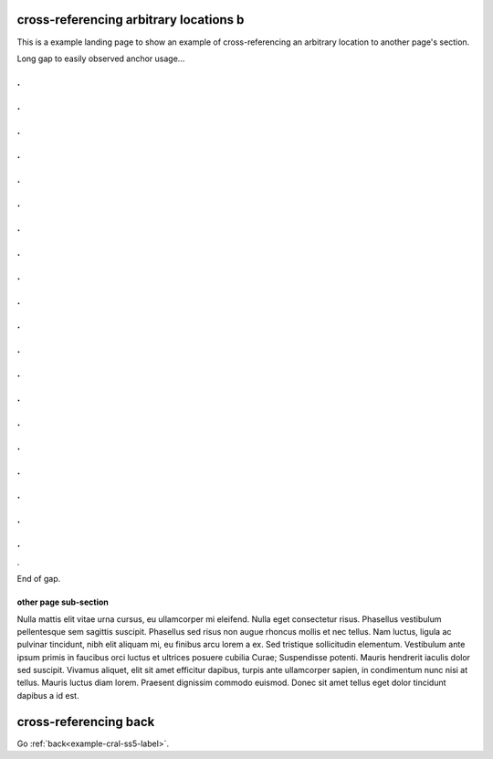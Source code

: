 .. (see cross-referencing-arbitrary-locations-a.rst)

cross-referencing arbitrary locations b
=======================================

| This is a example landing page to show an example of cross-referencing an
  arbitrary location to another page's section.

Long gap to easily observed anchor usage...

.
.
.
.
.
.
.
.
.
.
.
.
.
.
.
.
.
.
.
.
.
.
.
.
.
.
.
.
.
.
.
.
.
.
.
.
.
.
.
.
.

End of gap.

.. _example-cral-otherpage-label:

other page sub-section
----------------------

| Nulla mattis elit vitae urna cursus, eu ullamcorper mi eleifend. Nulla eget
  consectetur risus. Phasellus vestibulum pellentesque sem sagittis suscipit.
  Phasellus sed risus non augue rhoncus mollis et nec tellus. Nam luctus, ligula
  ac pulvinar tincidunt, nibh elit aliquam mi, eu finibus arcu lorem a ex. Sed
  tristique sollicitudin elementum. Vestibulum ante ipsum primis in faucibus
  orci luctus et ultrices posuere cubilia Curae; Suspendisse potenti. Mauris
  hendrerit iaculis dolor sed suscipit. Vivamus aliquet, elit sit amet efficitur
  dapibus, turpis ante ullamcorper sapien, in condimentum nunc nisi at tellus.
  Mauris luctus diam lorem. Praesent dignissim commodo euismod. Donec sit amet
  tellus eget dolor tincidunt dapibus a id est.

cross-referencing back
======================

Go :ref:`back<example-cral-ss5-label>`.
